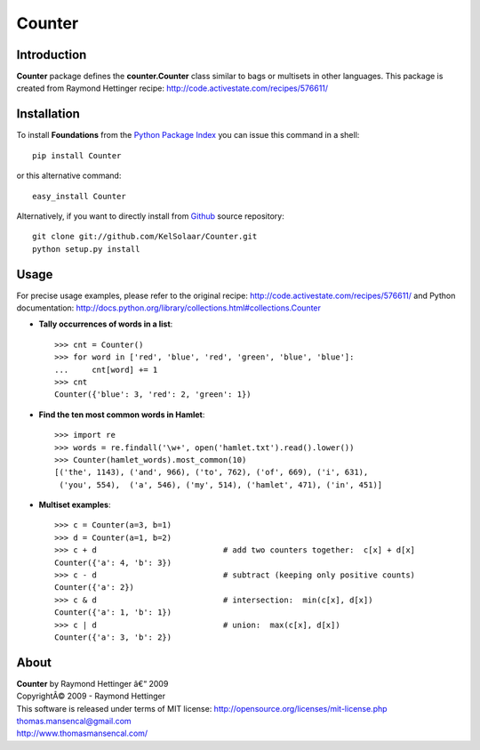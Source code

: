 Counter
===========

..  image:: https://secure.travis-ci.org/KelSolaar/Counter.png?branch=master

Introduction
------------

**Counter** package defines the **counter.Counter** class similar to bags or multisets in other languages. This package is created from Raymond Hettinger recipe: http://code.activestate.com/recipes/576611/

Installation
------------

To install **Foundations** from the `Python Package Index <http://pypi.python.org/pypi/Foundations>`_ you can issue this command in a shell::

	pip install Counter

or this alternative command::

	easy_install Counter

Alternatively, if you want to directly install from `Github <http://github.com/KelSolaar/Counter>`_ source repository::

	git clone git://github.com/KelSolaar/Counter.git
	python setup.py install

Usage
-----

For precise usage examples, please refer to the original recipe: http://code.activestate.com/recipes/576611/ and Python documentation: http://docs.python.org/library/collections.html#collections.Counter

-  **Tally occurrences of words in a list**::


	>>> cnt = Counter()
	>>> for word in ['red', 'blue', 'red', 'green', 'blue', 'blue']:
	...     cnt[word] += 1
	>>> cnt
	Counter({'blue': 3, 'red': 2, 'green': 1})

-  **Find the ten most common words in Hamlet**::


	>>> import re
	>>> words = re.findall('\w+', open('hamlet.txt').read().lower())
	>>> Counter(hamlet_words).most_common(10)
	[('the', 1143), ('and', 966), ('to', 762), ('of', 669), ('i', 631),
	 ('you', 554),  ('a', 546), ('my', 514), ('hamlet', 471), ('in', 451)]

-  **Multiset examples**::


	>>> c = Counter(a=3, b=1)
	>>> d = Counter(a=1, b=2)
	>>> c + d                           # add two counters together:  c[x] + d[x]
	Counter({'a': 4, 'b': 3})
	>>> c - d                           # subtract (keeping only positive counts)
	Counter({'a': 2})
	>>> c & d                           # intersection:  min(c[x], d[x])
	Counter({'a': 1, 'b': 1})
	>>> c | d                           # union:  max(c[x], d[x])
	Counter({'a': 3, 'b': 2})

About
-----

| **Counter** by Raymond Hettinger â€“ 2009
| CopyrightÂ© 2009 - Raymond Hettinger
| This software is released under terms of MIT license: http://opensource.org/licenses/mit-license.php
| `thomas.mansencal@gmail.com <mailto:thomas.mansencal@gmail.com>`_
| `http://www.thomasmansencal.com/ <http://www.thomasmansencal.com/>`_

